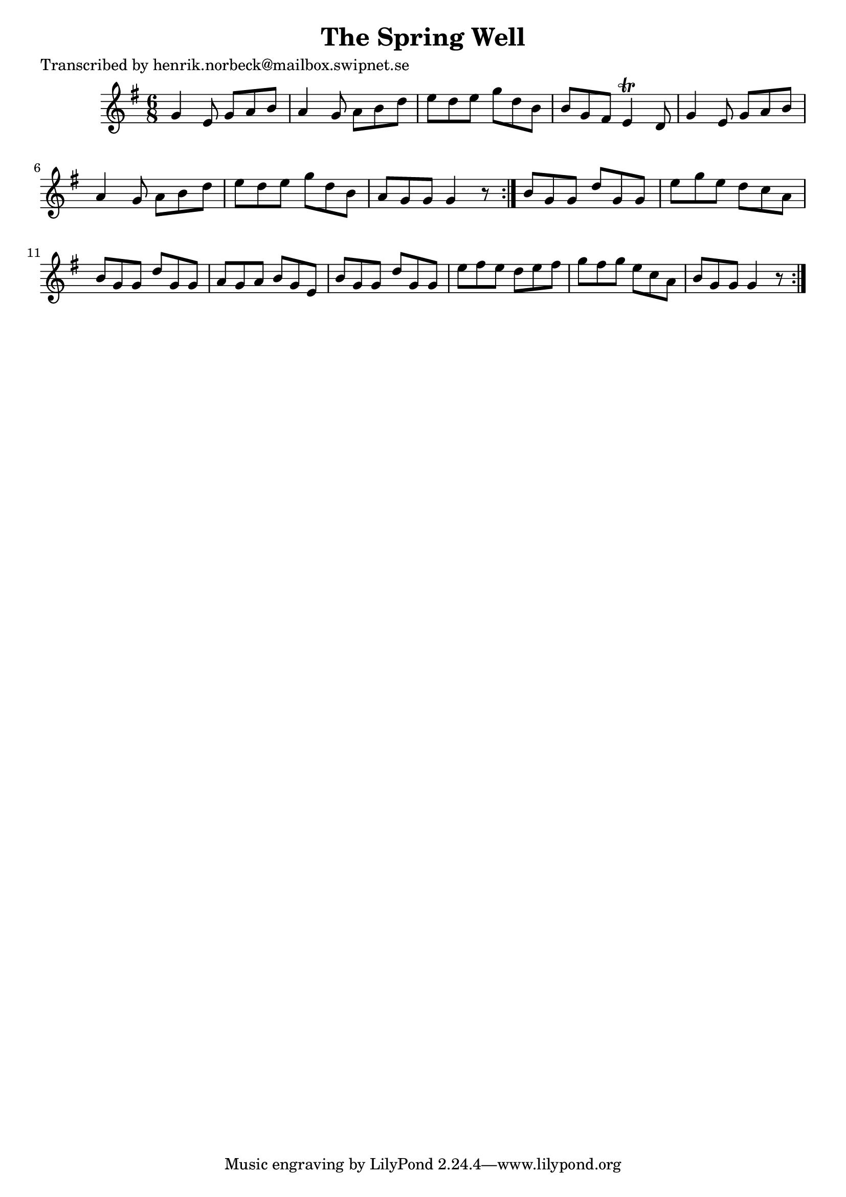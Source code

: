 
\version "2.16.2"
% automatically converted by musicxml2ly from xml/1080_hn.xml

%% additional definitions required by the score:
\language "english"


\header {
    poet = "Transcribed by henrik.norbeck@mailbox.swipnet.se"
    encoder = "abc2xml version 63"
    encodingdate = "2015-01-25"
    title = "The Spring Well"
    }

\layout {
    \context { \Score
        autoBeaming = ##f
        }
    }
PartPOneVoiceOne =  \relative g' {
    \repeat volta 2 {
        \repeat volta 2 {
            \key g \major \time 6/8 g4 e8 g8 [ a8 b8 ] | % 2
            a4 g8 a8 [ b8 d8 ] | % 3
            e8 [ d8 e8 ] g8 [ d8 b8 ] | % 4
            b8 [ g8 fs8 ] e4 \trill d8 | % 5
            g4 e8 g8 [ a8 b8 ] | % 6
            a4 g8 a8 [ b8 d8 ] | % 7
            e8 [ d8 e8 ] g8 [ d8 b8 ] | % 8
            a8 [ g8 g8 ] g4 r8 }
        | % 9
        b8 [ g8 g8 ] d'8 [ g,8 g8 ] | \barNumberCheck #10
        e'8 [ g8 e8 ] d8 [ c8 a8 ] | % 11
        b8 [ g8 g8 ] d'8 [ g,8 g8 ] | % 12
        a8 [ g8 a8 ] b8 [ g8 e8 ] | % 13
        b'8 [ g8 g8 ] d'8 [ g,8 g8 ] | % 14
        e'8 [ fs8 e8 ] d8 [ e8 fs8 ] | % 15
        g8 [ fs8 g8 ] e8 [ c8 a8 ] | % 16
        b8 [ g8 g8 ] g4 r8 }
    }


% The score definition
\score {
    <<
        \new Staff <<
            \context Staff << 
                \context Voice = "PartPOneVoiceOne" { \PartPOneVoiceOne }
                >>
            >>
        
        >>
    \layout {}
    % To create MIDI output, uncomment the following line:
    %  \midi {}
    }

